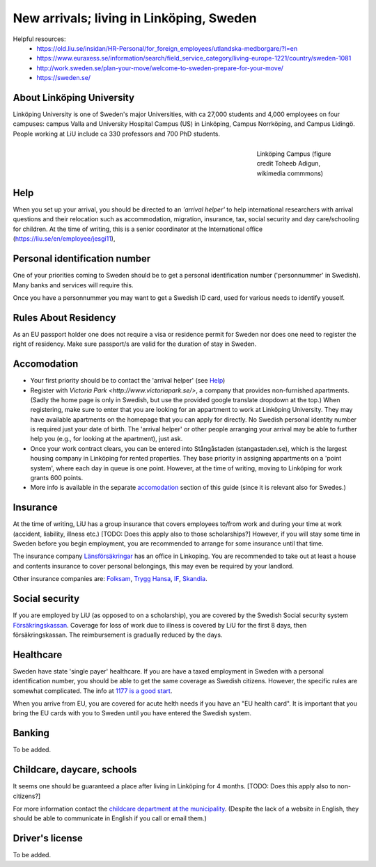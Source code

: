 New arrivals; living in Linköping, Sweden
=========================================

Helpful resources:
  - https://old.liu.se/insidan/HR-Personal/for_foreign_employees/utlandska-medborgare/?l=en
  - https://www.euraxess.se/information/search/field_service_category/living-europe-1221/country/sweden-1081
  - http://work.sweden.se/plan-your-move/welcome-to-sweden-prepare-for-your-move/
  - https://sweden.se/
  
About Linköping University
--------------------------
Linköping University is one of Sweden's major Universities, with ca 27,000 students and 4,000 employees on four campuses: 
campus Valla and University Hospital Campus (US) in Linköping, Campus Norrköping, and Campus Lidingö.
People working at LiU include ca 330 professors and 700 PhD students. 

.. figure:: ../Images/Linkoping_University_Campus_credit_wikimedia_commons_Toheeb_Adigun.jpg
    :figwidth: 25%
    :width: 25%
    :align: right
    :alt: Linköping Campus
    :figclass: align-right

    Linköping Campus (figure credit Toheeb Adigun, wikimedia commmons)
    
Help
----
When you set up your arrival, you should be directed to an *'arrival helper'* to help international researchers with arrival questions and their relocation such as accommodation, migration, insurance, tax, social security and day care/schooling for children. At the time of writing, this is a senior coordinator at the International office (https://liu.se/en/employee/jesgi11), 

Personal identification number
------------------------------
One of your priorities coming to Sweden should be to get a personal identification number ('personnummer' in Swedish). Many banks and services will require this.

Once you have a personnummer you may want to get a Swedish ID card, used for various needs to identify youself. 

Rules About Residency
---------------------
As an EU passport holder one does not require a visa or residence permit for Sweden nor does one need to register the right of residency. Make sure passport/s are valid for the duration of stay in Sweden.

Accomodation
------------
* Your first priority should be to contact the 'arrival helper' (see `Help`_)
* Register with `Victoria Park <http://www.victoriapark.se/>`, a company that provides non-furnished apartments. (Sadly the home page is only in Swedish, but use the provided google translate dropdown at the top.) When registering, make sure to enter that you are looking for an appartment to work at Linköping University. They may have available apartments on the homepage that you can apply for directly. No Swedish personal identity number is required just your date of birth. The 'arrival helper' or other people arranging your arrival may be able to further help you (e.g., for looking at the apartment), just ask.
* Once your work contract clears, you can be entered into Stångåstaden (stangastaden.se), which is the largest housing company in Linköping for rented properties. They base priority in assigning appartments on a 'point system', where each day in queue is one point. However, at the time of writing, moving to Linköping for work grants 600 points.
* More info is available in the separate `accomodation <accomodation.rst>`_ section of this guide (since it is relevant also for Swedes.)

Insurance
---------
At the time of writing, LiU has a group insurance that covers employees to/from work and during your time at work (accident, liability, illness etc.) [TODO: Does this apply also to those scholarships?] However, if you will stay some time in Sweden before you begin employment, you are recommended to arrange for some insurance until that time.

The insurance company `Länsförsäkringar <http://www.lansforsakringar.se/ostgota/om-oss/kontakta-oss/>`_ has an office in Linkoping. You are recommended to take out at least a house and contents insurance to cover personal belongings, this may even be required by your landlord. 

Other insurance companies are: `Folksam <https://www.folksam.se/kundservice/flera-satt-att-kontakta-oss/in-other-languages/english>`_, `Trygg Hansa <https://www.trygghansa.se/>`_, `IF <https://www.if.se/privat/kundservice/ovrigt/about-if-in-english>`_, `Skandia <https://www.skandia.se>`_.

Social security
---------------
If you are employed by LiU (as opposed to on a scholarship), you are covered by the Swedish Social security system `Försäkringskassan <http://forsakringskassan.se>`_. Coverage for loss of work due to illness is covered by LiU for the first 8 days, then försäkringskassan. The reimbursement is gradually reduced by the days. 

Healthcare
----------
Sweden have state 'single payer' healthcare. If you are have a taxed employment in Sweden with a personal identification number, you should be able to get the same coverage as Swedish citizens. However, the specific rules are somewhat complicated. The info at `1177 is a good start <https://www.1177.se/Ostergotland/Other-languages/New-in-Sweden---healthcare/Svenska/Regler-och-rattigheter/Vard-av-personer-fran-andra-lander/>`_.

When you arrive from EU, you are covered for acute helth needs if you have an "EU health card". It is important that you bring the EU cards with you to Sweden until you have entered the Swedish system. 

Banking
-------
To be added.

Childcare, daycare, schools
---------------------------
It seems one should be guaranteed a place after living in Linköping for 4 months. [TODO: Does this apply also to non-citizens?]

For more information contact the `childcare department at the municipality <http://goo.gl/XBrJEE>`_. (Despite the lack of a website in English, they should be able to communicate in English if you call or email them.)


Driver's license
----------------
To be added.



